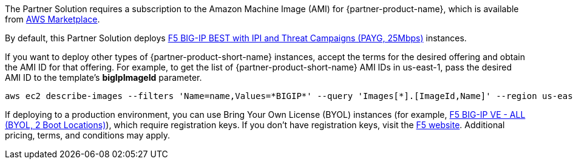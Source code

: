 // Include details about the license and how they can sign up. If no license is required, clarify that.

// Or, if the deployment uses an AMI, update this paragraph. If it doesn’t, remove the paragraph.
The Partner Solution requires a subscription to the Amazon Machine Image (AMI) for {partner-product-name}, which is available from https://aws.amazon.com/marketplace/[AWS Marketplace^].

By default, this Partner Solution deploys https://aws.amazon.com/marketplace/pp/prodview-nlakutvltzij4[F5 BIG-IP BEST with IPI and Threat Campaigns (PAYG, 25Mbps)^] instances.

If you want to deploy other types of {partner-product-short-name} instances, accept the terms for the desired offering and obtain the AMI ID for that offering. For example, to get the list of {partner-product-short-name} AMI IDs in us-east-1, pass the desired AMI ID to the template's *bigIpImageId* parameter.

[source,yaml]
----
aws ec2 describe-images --filters 'Name=name,Values=*BIGIP*' --query 'Images[*].[ImageId,Name]' --region us-east-1
----

If deploying to a production environment, you can use Bring Your Own License (BYOL) instances (for example, https://aws.amazon.com/marketplace/pp/prodview-73utu5c5sfyyc[F5 BIG-IP VE - ALL (BYOL, 2 Boot Locations)^]), which require registration keys. If you don't have registration keys, visit the https://www.f5.com/trials/big-ip-virtual-edition[F5 website^]. Additional pricing, terms, and conditions may apply.
